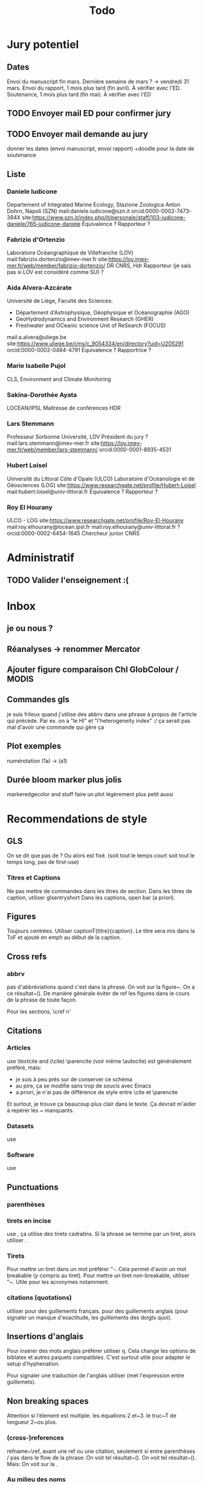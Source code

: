 #+title: Todo


* Jury potentiel
** Dates
Envoi du manuscript fin mars. Dernière semaine de mars ? -> vendredi 31 mars.
Envoi du rapport, 1 mois plus tard (fin avril). À vérifier avec l'ED.
Soutenance, 1 mois plus tard (fin mai). À vérifier avec l'ED
** TODO Envoyer mail ED pour confirmer jury
** TODO Envoyer mail demande au jury
donner les dates (envoi manuscript, envoi rapport)
+doodle pour la date de soutenance
** Liste
*** Daniele Iudicone
Departement of Integrated Marine Ecology, Stazione Zoologica Anton Dohrn, Napoli (SZN)
mail:daniele.iudicone@szn.it
orcid:0000-0002-7473-394X
site:https://www.szn.it/index.php/it/personale/staff/103-iudicone-daniele/765-iudicone-daniele
Équivalence ?
Rapporteur ?
*** Fabrizio d'Ortenzio
Laboratoire Océangraphique de Villefranche (LOV)
mail:fabrizio.dortenzio@imev-mer.fr
site:https://lov.imev-mer.fr/web/member/fabrizio-dortenzio/
DR CNRS, Hdr
Rapporteur (je sais pas si LOV est considéré comme SU) ?
*** Aida Alvera-Azcárate
Université de Liège, Faculté des Sciences:
- Département d'Astrophysique, Géophysique et Océanographie (AGO)
- GeoHydrodynamics and Environment Research (GHER)
- Freshwater and OCeanic science Unit of ReSearch (FOCUS)
mail:a.alvera@uliege.be
site:https://www.uliege.be/cms/c_9054334/en/directory?uid=U205291
orcid:0000-0002-0484-4791
Équivalence ? Rapportrice ?
*** Marie Isabelle Pujol
CLS, Environment and Climate Monitoring
*** Sakina-Dorothée Ayata
LOCEAN/IPSL
Maîtresse de conférences HDR
*** Lars Stemmann
Professeur Sorbonne Université, LOV
Président du jury ?
mail:lars.stemmann@imev-mer.fr
site:https://lov.imev-mer.fr/web/member/lars-stemmann/
orcid:0000-0001-8935-4531
*** Hubert Loisel
Université du Littoral Côte d'Opale (ULCO)
Laboratoire d'Océanologie et de Géosciences (LOG)
site:https://www.researchgate.net/profile/Hubert-Loisel
mail:hubert.loisel@univ-littoral.fr
Équivalence ?
Rapporteur ?
*** Roy El Hourany
ULCO - LOG
site:https://www.researchgate.net/profile/Roy-El-Hourany
mail:roy.elhourany@locean.ipsl.fr
mail:roy.elhourany@univ-littoral.fr ?
orcid:0000-0002-6454-1645
Chercheur junior CNRS

* Administratif
** TODO Valider l'enseignement :(

* Inbox
** je ou nous ?
** Réanalyses -> renommer Mercator
** Ajouter figure comparaison Chl GlobColour / MODIS
** Commandes gls
je suis frileux quand j'utilise des abbrv dans une phrase à propos de l'article qui précède.
Par ex. on a "le HI" et "l'heterogeneity index" :/
ça serait pas mal d'avoir une commande qui gère ça
** Plot exemples
numérotation (1a) -> (a1)
** Durée bloom marker plus jolis
markeredgecolor and stuff
faire un plot légèrement plus petit aussi

* Recommendations de style
** GLS
On se dit que pas de \ab ?
Ou alors \ab est fixé. (soit tout le temps court soit tout le temps long, pas de first-use)
*** Titres et Captions
Ne pas mettre de commandes dans les titres de section.
Dans les titres de caption, utiliser glsentryshort
Dans les captions, open bar (a priori).
** Figures
Toujours centrées.
Utiliser captionT{titre}{caption}. Le titre sera mis dans la ToF et ajouté en emph au début de la caption.
** Cross refs
*** abbrv
pas d'abbréviations quand c'est dans la phrase.
On voit sur la figure~\ref{}. On a ce résultat~(\cref{}).
De manière générale éviter de ref les figures dans le cours de la phrase de toute façon.

Pour les sections, \cref n'
** Citations
*** Articles
use \textcite and (\cite)
\parencite (voir même \autocite) est généralement préféré, mais:
- je suis à peu près sur de conserver ce schéma
- au pire, ça se modifie sans trop de soucis avec Emacs
- a priori, je n'ai pas de différence de style entre \cite et \parencite
Et surtout, je trouve ça beaucoup plus clair dans le texte. Ça devrait m'aider à repérer les ~ manquants.
*** Datasets
use \footfullcite
*** Software
use \citesoft
** Punctuations
*** parenthèses
*** tirets en incise
use \encadra{}, ça utilise des tirets cadratins.
Si la phrase se termine par un tiret, alors utiliser \encadra*{}.
*** Tirets
Pour mettre un tiret dans un mot préférer "-. Cela permet d'avoir un mot breakable (y compris au tiret).
Pour mettre un tiret non-breakable, utiliser "~. Utile pour les acronymes notamment.
*** citations (quotations)
utiliser \guil{} pour des guillements français.
\guil*{} pour des guillements anglais (pour signaler un manque d'exactitude, les guillements des doigts quoi).
** Insertions d'anglais
Pour insérer des mots anglais préférer utiliser \eng{}. Cela change les options de biblatex et autres paquets compatibles. C'est surtout utile pour adapter le setup d'hyphenation.

Pour signaler une traduction de l'anglais utiliser \engquote{} (met l'expression entre guillemets).
** Non breaking spaces
Attention si l'élement est multiple.
les équations 2 et~3.
le truc~T de longueur 2~ou plus.
*** (cross-)references
refname~\ref,
avant une ref ou une citation, seulement si entre parenthèses / pas dans le flow de la phrase:
On voit tel résultat~(\cite{whatev_2000}).
On voit tel résultat~(\cref{fig:whatev}).
Mais: On voit sur la \crefname{fig:whatev}.
*** Au milieu des noms
Donald~E. Knuth. Machin Van~der~Truk.
Utiliser \bname pour ça.
*** Entre un nombre et son unité
3~jours.
*** Nombre dans une phrase
~\num, ~\ang, ~\qty,...
Même entre parenthèses: telles valeurs~(\qty{})
*** mathematical symbol à côté de son nom
l'écart"-type~\ab{std}
tel truc~\(T\)
Cela vaut pour les abbréviations \al{hi}~(\as{hi})
Autres cas: produits~L2
*** Symbole à côté de préposition
de~x, from 0 to~1, increase by~2.
Attention encore aux compositions: de u~et~v.
*** Équations en phrases
est égal à~2, moins que~x, pour tout~i.
*** numbers, quantities
~\num, ~\qty
*** Quand des cas sont énumérés
Sont graphés la sst~(a) et la chl~(b).
Ces cas sont (1)~isolés, (2)~rares.
*** Dans les explications de figures
quand on fait référence à qq chose sur la figure
par exemple: Est tracé la température seuil~(trait rouge).
Ça évite d'avoir un orphelin loin de sa ref.
** Énumérations
Préférer comme une phrase, avec des virgules (ou point-virgules), et un point final.
Le et final peut être omis pour plus de lisibilité si les items s'alignent.
\item a,
\item b,
\item (et) c.
** Majuscules
https://fr.wikipedia.org/wiki/Usage_des_majuscules_en_fran%C3%A7ais
*** En fr. pas de maj pour les jours de la semaine, les mois.
*** aux gentilés, mais pas aux noms de langues, ou si utilisé comme adj
c'est un Français, il parle le français
la région parisienne
*** Antonomase, pas de maj
fonction gaussienne.
*** points cardinaux, pas maj sauf si toponyme
le sud de l'Amérique, l'Amérique du Sud
l'hémisphère nord
exception: le pôle Nord
**** usage alternatif
selon certain, si cela sert à désigner une partie de la terre une majuscule est ok: hémisphère Nord, l'Atlantique Nord
Je préfère celle-ci en vrai, proche de l'anglais

* Vérifications à faire
** Spelling
** Regexps
#+begin_src
Repeated words
\<\(\w+\)\>\s-+\<\1\>

Double espaces (ceux là normalement c'est pas grave)
\>\s-\{2,\}

Espaces avant/après énumérations
\s-?([a-z])\s-?

Espaces avant commandes de cross-ref
\s-[(]?\\\(cref\|Cref|ref\)

Espaces avant inline maths
\s-[(]?\\(

Tirets normaux
[[[[:alpha:]]]]-[[[[:alpha:]]]]

Espaces avant commandes. Ajouter à l'option Linker de ChkTeX ce qu'il faut.
\parencite
\parenref

#+end_src
